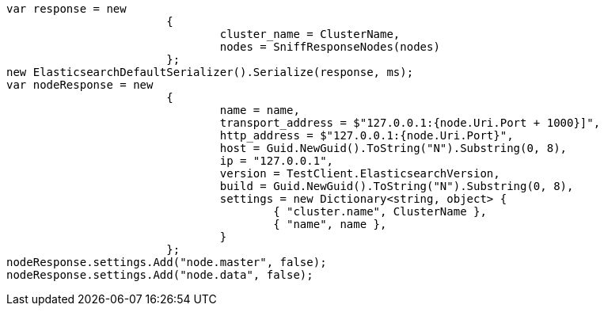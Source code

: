 [source, csharp]
----
var response = new
			{
				cluster_name = ClusterName,
				nodes = SniffResponseNodes(nodes)
			};
new ElasticsearchDefaultSerializer().Serialize(response, ms);
var nodeResponse = new
			{
				name = name,
				transport_address = $"127.0.0.1:{node.Uri.Port + 1000}]",
				http_address = $"127.0.0.1:{node.Uri.Port}",
				host = Guid.NewGuid().ToString("N").Substring(0, 8),
				ip = "127.0.0.1",
				version = TestClient.ElasticsearchVersion,
				build = Guid.NewGuid().ToString("N").Substring(0, 8),
				settings = new Dictionary<string, object> {
					{ "cluster.name", ClusterName },
					{ "name", name },
				}
			};
nodeResponse.settings.Add("node.master", false);
nodeResponse.settings.Add("node.data", false);
----

